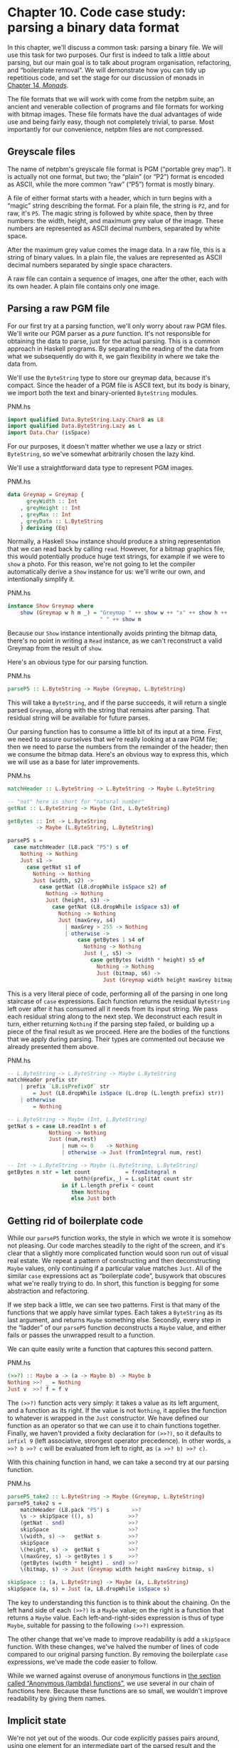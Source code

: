 * Chapter 10. Code case study: parsing a binary data format

In this chapter, we'll discuss a common task: parsing a binary
file. We will use this task for two purposes. Our first is indeed to
talk a little about parsing, but our main goal is to talk about program
organisation, refactoring, and “boilerplate removal”. We will
demonstrate how you can tidy up repetitious code, and set the stage for
our discussion of monads in [[file:monads.html][Chapter 14, /Monads/]].

The file formats that we will work with come from the netpbm
suite, an ancient and venerable collection of programs and file formats
for working with bitmap images. These file formats have the dual
advantages of wide use and being fairly easy, though not completely
trivial, to parse. Most importantly for our convenience, netpbm files
are not compressed.

** Greyscale files

The name of netpbm's greyscale file format is PGM (“portable
grey map”). It is actually not one format, but two; the “plain” (or
“P2”) format is encoded as ASCII, while the more common “raw” (“P5”)
format is mostly binary.

A file of either format starts with a header, which in turn
begins with a “magic” string describing the format. For a plain file,
the string is ~P2~, and for raw, it's ~P5~. The magic string is followed
by white space, then by three numbers: the width, height, and maximum
grey value of the image. These numbers are represented as ASCII decimal
numbers, separated by white space.

After the maximum grey value comes the image data. In a raw
file, this is a string of binary values. In a plain file, the values are
represented as ASCII decimal numbers separated by single space
characters.

A raw file can contain a sequence of images, one after the
other, each with its own header. A plain file contains only one image.

** Parsing a raw PGM file

For our first try at a parsing function, we'll only worry about
raw PGM files. We'll write our PGM parser as a /pure/ function. It's not
responsible for obtaining the data to parse, just for the actual
parsing. This is a common approach in Haskell programs. By separating
the reading of the data from what we subsequently do with it, we gain
flexibility in where we take the data from.

We'll use the ~ByteString~ type to store our greymap data, because
it's compact. Since the header of a PGM file is ASCII text, but its body
is binary, we import both the text and binary-oriented ~ByteString~
modules.

#+CAPTION: PNM.hs
#+BEGIN_SRC haskell
import qualified Data.ByteString.Lazy.Char8 as L8
import qualified Data.ByteString.Lazy as L
import Data.Char (isSpace)
#+END_SRC

For our purposes, it doesn't matter whether we use a lazy or
strict ~ByteString~, so we've somewhat arbitrarily chosen the lazy kind.

We'll use a straightforward data type to represent PGM images.

#+CAPTION: PNM.hs
#+BEGIN_SRC haskell
data Greymap = Greymap {
      greyWidth :: Int
    , greyHeight :: Int
    , greyMax :: Int
    , greyData :: L.ByteString
    } deriving (Eq)
#+END_SRC

Normally, a Haskell ~Show~ instance should produce a string
representation that we can read back by calling ~read~. However, for a
bitmap graphics file, this would potentially produce huge text strings,
for example if we were to ~show~ a photo. For this reason, we're not
going to let the compiler automatically derive a ~Show~ instance for us:
we'll write our own, and intentionally simplify it.

#+CAPTION: PNM.hs
#+BEGIN_SRC haskell
instance Show Greymap where
    show (Greymap w h m _) = "Greymap " ++ show w ++ "x" ++ show h ++
                             " " ++ show m
#+END_SRC

Because our ~Show~ instance intentionally avoids printing the
bitmap data, there's no point in writing a ~Read~ instance, as we can't
reconstruct a valid Greymap from the result of ~show~.

Here's an obvious type for our parsing function.

#+CAPTION: PNM.hs
#+BEGIN_SRC haskell
parseP5 :: L.ByteString -> Maybe (Greymap, L.ByteString)
#+END_SRC

This will take a ~ByteString~, and if the parse succeeds, it will
return a single parsed ~Greymap~, along with the string that remains after
parsing. That residual string will be available for future parses.

Our parsing function has to consume a little bit of its input at
a time. First, we need to assure ourselves that we're really looking at
a raw PGM file; then we need to parse the numbers from the remainder of
the header; then we consume the bitmap data. Here's an obvious way to
express this, which we will use as a base for later improvements.

#+CAPTION: PNM.hs
#+BEGIN_SRC haskell
matchHeader :: L.ByteString -> L.ByteString -> Maybe L.ByteString

-- "nat" here is short for "natural number"
getNat :: L.ByteString -> Maybe (Int, L.ByteString)

getBytes :: Int -> L.ByteString
         -> Maybe (L.ByteString, L.ByteString)

parseP5 s =
  case matchHeader (L8.pack "P5") s of
    Nothing -> Nothing
    Just s1 ->
      case getNat s1 of
        Nothing -> Nothing
        Just (width, s2) ->
          case getNat (L8.dropWhile isSpace s2) of
            Nothing -> Nothing
            Just (height, s3) ->
              case getNat (L8.dropWhile isSpace s3) of
                Nothing -> Nothing
                Just (maxGrey, s4)
                  | maxGrey > 255 -> Nothing
                  | otherwise ->
                      case getBytes 1 s4 of
                        Nothing -> Nothing
                        Just (_, s5) ->
                          case getBytes (width * height) s5 of
                            Nothing -> Nothing
                            Just (bitmap, s6) ->
                              Just (Greymap width height maxGrey bitmap, s6)
#+END_SRC

This is a very literal piece of code, performing all of the
parsing in one long staircase of ~case~ expressions. Each function
returns the residual ~ByteString~ left over after it has consumed all it
needs from its input string. We pass each residual string along to the
next step. We deconstruct each result in turn, either returning
~Nothing~ if the parsing step failed, or building up a piece of the
final result as we proceed. Here are the bodies of the functions that we
apply during parsing. Their types are commented out because we already
presented them above.

#+CAPTION: PNM.hs
#+BEGIN_SRC haskell
-- L.ByteString -> L.ByteString -> Maybe L.ByteString
matchHeader prefix str
    | prefix `L8.isPrefixOf` str
        = Just (L8.dropWhile isSpace (L.drop (L.length prefix) str))
    | otherwise
        = Nothing

-- L.ByteString -> Maybe (Int, L.ByteString)
getNat s = case L8.readInt s of
             Nothing -> Nothing
             Just (num,rest)
                 | num <= 0    -> Nothing
                 | otherwise -> Just (fromIntegral num, rest)

-- Int -> L.ByteString -> Maybe (L.ByteString, L.ByteString)
getBytes n str = let count           = fromIntegral n
                     both@(prefix,_) = L.splitAt count str
                 in if L.length prefix < count
                    then Nothing
                    else Just both
#+END_SRC

** Getting rid of boilerplate code

While our ~parseP5~ function works, the style in which we wrote
it is somehow not pleasing. Our code marches steadily to the right of
the screen, and it's clear that a slightly more complicated function
would soon run out of visual real estate. We repeat a pattern of
constructing and then deconstructing ~Maybe~ values, only continuing if a
particular value matches ~Just~. All of the similar ~case~ expressions
act as “boilerplate code”, busywork that obscures what we're really
trying to do. In short, this function is begging for some abstraction
and refactoring.

If we step back a little, we can see two patterns. First is that
many of the functions that we apply have similar types. Each takes a
~ByteString~ as its last argument, and returns ~Maybe~ something else.
Secondly, every step in the “ladder” of our ~parseP5~ function
deconstructs a ~Maybe~ value, and either fails or passes the unwrapped
result to a function.

We can quite easily write a function that captures this second
pattern.

#+CAPTION: PNM.hs
#+BEGIN_SRC haskell
(>>?) :: Maybe a -> (a -> Maybe b) -> Maybe b
Nothing >>? _ = Nothing
Just v  >>? f = f v
#+END_SRC

The ~(>>?)~ function acts very simply: it takes a value as its
left argument, and a function as its right. If the value is not
~Nothing~, it applies the function to whatever is wrapped in the ~Just~
constructor. We have defined our function as an operator so that we can
use it to chain functions together. Finally, we haven't provided a
fixity declaration for ~(>>?)~, so it defaults to ~infixl 9~ (left
associative, strongest operator precedence). In other words,
~a >>? b >>? c~ will be evaluated from left to right, as
~(a >>? b) >>? c)~.

With this chaining function in hand, we can take a second try at
our parsing function.

#+CAPTION: PNM.hs
#+BEGIN_SRC haskell
parseP5_take2 :: L.ByteString -> Maybe (Greymap, L.ByteString)
parseP5_take2 s =
    matchHeader (L8.pack "P5") s       >>?
    \s -> skipSpace ((), s)           >>?
    (getNat . snd)                    >>?
    skipSpace                         >>?
    \(width, s) ->   getNat s         >>?
    skipSpace                         >>?
    \(height, s) ->  getNat s         >>?
    \(maxGrey, s) -> getBytes 1 s     >>?
    (getBytes (width * height) . snd) >>?
    \(bitmap, s) -> Just (Greymap width height maxGrey bitmap, s)

skipSpace :: (a, L.ByteString) -> Maybe (a, L.ByteString)
skipSpace (a, s) = Just (a, L8.dropWhile isSpace s)
#+END_SRC

The key to understanding this function is to think about the
chaining. On the left hand side of each ~(>>?)~ is a ~Maybe~ value; on the
right is a function that returns a ~Maybe~ value. Each
left-and-right-sides expression is thus of type ~Maybe~, suitable for
passing to the following ~(>>?)~ expression.

The other change that we've made to improve readability is add a
~skipSpace~ function. With these changes, we've halved the number of
lines of code compared to our original parsing function. By removing the
boilerplate ~case~ expressions, we've made the code easier to follow.

While we warned against overuse of anonymous functions in
[[file:functional-programming.html#fp.anonymous][the section called “Anonymous (lambda) functions”]], we use several in our
chain of functions here. Because these functions are so small, we wouldn't
improve readability by giving them names.

** Implicit state

We're not yet out of the woods. Our code explicitly passes pairs
around, using one element for an intermediate part of the parsed result
and the other for the current residual ~ByteString~. If we want to extend
the code, for example to track the number of bytes we've consumed so
that we can report the location of a parse failure, we already have
eight different spots that we will need to modify, just to pass a
three-tuple around.

This approach makes even a small body of code difficult to
change. The problem lies with our use of pattern matching to pull values
out of each pair: we have embedded the knowledge that we are always
working with pairs straight into our code. As pleasant and helpful as
pattern matching is, it can lead us in some undesirable directions if we
do not use it carefully.

Let's do something to address the inflexibility of our new code.
First, we will change the type of state that our parser uses.

#+CAPTION: Parse.hs
#+BEGIN_SRC haskell
data ParseState = ParseState {
      string :: L.ByteString
    , offset :: Int64           -- imported from Data.Int
    } deriving (Show)
#+END_SRC

In our switch to an algebraic data type, we added the ability to
track both the current residual string and the offset into the original
string since we started parsing. The more important change was our use
of record syntax: we can now /avoid/ pattern matching on the pieces of
state that we pass around, and use the accessor functions ~string~ and ~offset~ instead.

We have given our parsing state a name. When we name something,
it can become easier to reason about. For example, we can now look at
parsing as a kind of function: it consumes a parsing state, and produces
both a new parsing state and some other piece of information. We can
directly represent this as a Haskell type.

#+CAPTION: Parse.hs
#+BEGIN_SRC haskell
simpleParse :: ParseState -> (a, ParseState)
simpleParse = undefined
#+END_SRC

To provide more help to our users, we would like to report an
error message if parsing fails. This only requires a minor tweak to the
type of our parser.

#+CAPTION: Parse.hs
#+BEGIN_SRC haskell
betterParse :: ParseState -> Either String (a, ParseState)
betterParse = undefined
#+END_SRC

In order to future-proof our code, it is best if we do not
expose the implementation of our parser to our users. When we explicitly
used pairs for state earlier, we found ourselves in trouble almost
immediately, once we considered extending the capabilities of our
parser. To stave off a repeat of that difficulty, we will hide the
details of our parser type using a ~newtype~ declaration.

#+CAPTION: Parse.hs
#+BEGIN_SRC haskell
newtype Parse a = Parse {
    runParse :: ParseState -> Either String (a, ParseState)
}
#+END_SRC

Remember that the ~newtype~ definition is just a compile-time
wrapper around a function, so it has no run-time overhead. When we want
to use the function, we will apply the ~runParser~ accessor.

If we do not export the ~Parse~ value constructor from our
module, we can ensure that nobody else will be able to accidentally
create a parser, nor will they be able to inspect its internals via
pattern matching.

*** The identity parser

Let's try to define a simple parser, the /identity/ parser. All
it does is turn whatever it is passed into the result of the parse. In
this way, it somewhat resembles the ~id~ function.

#+CAPTION: Parse.hs
#+BEGIN_SRC haskell
identity :: a -> Parse a
identity a = Parse (\s -> Right (a, s))
#+END_SRC

This function leaves the parse state untouched, and uses its
argument as the result of the parse. We wrap the body of the function in
our ~Parse~ type to satisfy the type checker. How can we use this wrapped
function to parse something?

The first thing we must do is peel off the ~Parse~ wrapper so
that we can get at the function inside. We do so using the ~runParse~
function. We also need to construct a ~ParseState~, then run our parsing
function on that parse state. Finally, we'd like to separate the result
of the parse from the final ~ParseState~.

#+CAPTION: Parse.hs
#+BEGIN_SRC haskell
parse :: Parse a -> L.ByteString -> Either String a
parse parser initState
    = case runParse parser (ParseState initState 0) of
        Left err          -> Left err
        Right (result, _) -> Right result
#+END_SRC

Because neither the ~identity~ parser nor the ~parse~ function
examines the parse state, we don't even need to create an input string
in order to try our code.

#+BEGIN_SRC screen
ghci> :load Parse
[1 of 2] Compiling PNM              ( PNM.hs, interpreted )
[2 of 2] Compiling Parse            ( Parse.hs, interpreted )
Ok, modules loaded: PNM, Parse.
ghci> :type parse (identity 1) undefined
parse (identity 1) undefined :: (Num t) => Either String t
ghci> parse (identity 1) undefined
Loading package array-0.1.0.0 ... linking ... done.
Loading package bytestring-0.9.0.1 ... linking ... done.
Right 1
ghci> parse (identity "foo") undefined
Right "foo"
#+END_SRC

A parser that doesn't even inspect its input might not seem
interesting, but we will shortly see that in fact it is useful.
Meanwhile, we have gained confidence that our types are correct and that
we understand the basic workings of our code.

*** Record syntax, updates, and pattern matching

Record syntax is useful for more than just accessor functions:
we can use it to copy and partly change an existing value. In use, the
notation looks like this.

#+CAPTION: Parse.hs
#+BEGIN_SRC haskell
modifyOffset :: ParseState -> Int64 -> ParseState
modifyOffset initState newOffset =
    initState { offset = newOffset }
#+END_SRC

This creates a new ~ParseState~ value identical to ~initState~,
but with its ~offset~ field set to whatever value we specify for
~newOffset~.

#+BEGIN_SRC screen
ghci> let before = ParseState (L8.pack "foo") 0
ghci> let after = modifyOffset before 3
ghci> before
ParseState {string = Chunk "foo" Empty, offset = 0}
ghci> after
ParseState {string = Chunk "foo" Empty, offset = 3}
#+END_SRC

We can set as many fields as we want inside the curly braces,
separating them using commas.

*** A more interesting parser

Let's focus now on writing a parser that does something
meaningful. We're not going to get too ambitious yet: all we want to do
is parse a single byte.

#+CAPTION: Parse.hs
#+BEGIN_SRC haskell
-- import the Word8 type from Data.Word
parseByte :: Parse Word8
parseByte =
    getState ==> \initState ->
    case L.uncons (string initState) of
      Nothing ->
          bail "no more input"
      Just (byte,remainder) ->
          putState newState ==> \_ ->
          identity byte
        where newState = initState { string = remainder,
                                     offset = newOffset }
              newOffset = offset initState + 1
#+END_SRC

There are a number of new functions in our definition.

The ~L8.uncons~ function takes the first element from a
~ByteString~.

#+BEGIN_SRC screen
ghci> L8.uncons (L8.pack "foo")
Just ('f',Chunk "oo" Empty)
ghci> L8.uncons L8.empty
Nothing
#+END_SRC

Our ~getState~ function retrieves the current parsing state,
while ~putState~ replaces it. The ~bail~ function terminates parsing and
reports an error. The ~(==>)~ function chains parsers together. We will
cover each of these functions shortly.

#+BEGIN_TIP
Hanging lambdas

The definition of ~parseByte~ has a visual style that we haven't
discussed before. It contains anonymous functions in which the
parameters and ~->~ sit at the end of a line, with the function's body
following on the next line.

This style of laying out an anonymous function doesn't have an
official name, so let's call it a “hanging lambda”. Its main use is to
make room for more text in the body of the function. It also makes it
more visually clear that there's a relationship between one function and
the one that follows. Often, for instance, the result of the first
function is being passed as a parameter to the second.
#+END_TIP

*** Obtaining and modifying the parse state

Our ~parseByte~ function doesn't take the parse state as an
argument. Instead, it has to call ~getState~ to get a copy of the state,
and ~putState~ to replace the current state with a new one.

#+CAPTION: Parse.hs
#+BEGIN_SRC haskell
getState :: Parse ParseState
getState = Parse (\s -> Right (s, s))

putState :: ParseState -> Parse ()
putState s = Parse (\_ -> Right ((), s))
#+END_SRC

When reading these functions, recall that the left element of
the tuple is the result of a ~Parse~, while the right is the current
~ParseState~. This makes it easier to follow what these functions are
doing.

The ~getState~ function extracts the current parsing state, so
that the caller can access the string. The ~putState~ function replaces
the current parsing state with a new one. This becomes the state that
will be seen by the next function in the ~(==>)~ chain.

These functions let us move explicit state handling into the
bodies of only those functions that need it. Many functions don't need
to know what the current state is, and so they'll never call ~getState~
or ~putState~. This lets us write more compact code than our earlier
parser, which had to pass tuples around by hand. We will see the effect
in some of the code that follows.

We've packaged up the details of the parsing state into the
~ParseState~ type, and we work with it using accessors instead of pattern
matching. Now that the parsing state is passed around implicitly, we
gain a further benefit. If we want to add more information to the
parsing state, all we need to do is modify the definition of ~ParseState~,
and the bodies of whatever functions need the new information. Compared
to our earlier parsing code, where all of our state was exposed through
pattern matching, this is much more modular: the only code we affect is
code that needs the new information.

*** Reporting parse errors

We carefully defined our ~Parse~ type to accommodate the
possibility of failure. The ~(==>)~ combinator checks for a parse
failure and stops parsing if it runs into a failure. But we haven't yet
introduced the ~bail~ function, which we use to report a parse error.

#+CAPTION: Parse.hs
#+BEGIN_SRC haskell
bail :: String -> Parse a
bail err = Parse $ \s -> Left $
           "byte offset " ++ show (offset s) ++ ": " ++ err
#+END_SRC

After we call ~bail~, ~(==>)~ will successfully pattern match on
the ~Left~ constructor that it wraps the error message with, and it will
not invoke the next parser in the chain. This will cause the error
message to percolate back through the chain of prior callers.

*** Chaining parsers together

The ~(==>)~ function serves a similar purpose to our earlier
~(>>?)~ function: it is “glue” that lets us chain functions together.

#+CAPTION: Parse.hs
#+BEGIN_SRC haskell
(==>) :: Parse a -> (a -> Parse b) -> Parse b

firstParser ==> secondParser  =  Parse chainedParser
  where chainedParser initState   =
          case runParse firstParser initState of
            Left errMessage ->
                Left errMessage
            Right (firstResult, newState) ->
                runParse (secondParser firstResult) newState
#+END_SRC

The body of ~(==>)~ is interesting, and ever so slightly tricky.
Recall that the ~Parse~ type represents really a function inside a
wrapper. Since ~(==>)~ lets us chain two ~Parse~ values to produce a
third, it must return a function, in a wrapper.

The function doesn't really “do” much: it just creates a
/closure/ to remember the values of ~firstParser~ and ~secondParser~.

#+BEGIN_TIP
Tip

A closure is simply the pairing of a function with its
/environment/, the bound variables that it can see. Closures are
commonplace in Haskell. For instance, the section ~(+5)~ is a closure.
An implementation must record the value ~5~ as the second argument to
the ~(+)~ operator, so that the resulting function can add ~5~ to
whatever value it is passed.
#+END_TIP

This closure will not be unwrapped and applied until we apply
~parse~. At that point, it will be applied with a ~ParseState~. It will
apply ~firstParser~ and inspect its result. If that parse fails, the
closure will fail too. Otherwise, it will pass the result of the parse
and the new ~ParseState~ to ~secondParser~.

This is really quite fancy and subtle stuff: we're effectively
passing the ~ParseState~ down the chain of ~Parse~ values in a hidden
argument. (We'll be revisiting this kind of code in a few chapters, so
don't fret if that description seemed dense.)

** Introducing functors

We're by now thoroughly familiar with the ~map~ function, which
applies a function to every element of a list, returning a list of
possibly a different type.

#+BEGIN_SRC screen
ghci> map (+1) [1,2,3]
[2,3,4]
ghci> map show [1,2,3]
["1","2","3"]
ghci> :type map show
map show :: (Show a) => [a] -> [String]
#+END_SRC

This ~map~-like activity can be useful in other instances. For
example, consider a binary tree.

#+CAPTION: TreeMap.hs
#+BEGIN_SRC haskell
data Tree a = Node (Tree a) (Tree a)
            | Leaf a
              deriving (Show)
#+END_SRC

If we want to take a tree of strings and turn it into a tree
containing the lengths of those strings, we could write a function to do
this.

#+CAPTION: TreeMap.hs
#+BEGIN_SRC haskell
treeLengths (Leaf s) = Leaf (length s)
treeLengths (Node l r) = Node (treeLengths l) (treeLengths r)
#+END_SRC

Now that our eyes are attuned to looking for patterns that we
can turn into generally useful functions, we can see a possible case of
this here.

#+CAPTION: TreeMap.hs
#+BEGIN_SRC haskell
treeMap :: (a -> b) -> Tree a -> Tree b
treeMap f (Leaf a)   = Leaf (f a)
treeMap f (Node l r) = Node (treeMap f l) (treeMap f r)
#+END_SRC

As we might hope, ~treeLengths~ and ~treeMap length~ give the
same results.

#+BEGIN_SRC screen
ghci> let tree = Node (Leaf "foo") (Node (Leaf "x") (Leaf "quux"))
ghci> treeLengths tree
Node (Leaf 3) (Node (Leaf 1) (Leaf 4))
ghci> treeMap length tree
Node (Leaf 3) (Node (Leaf 1) (Leaf 4))
ghci> treeMap (odd . length) tree
Node (Leaf True) (Node (Leaf True) (Leaf False))
#+END_SRC

Haskell provides a well-known typeclass to further generalise
~treeMap~. This typeclass is named ~Functor~, and it defines one function,
~fmap~.

#+CAPTION: TreeMap.hs
#+BEGIN_SRC haskell
class Functor f where
    fmap :: (a -> b) -> f a -> f b
#+END_SRC

We can think of ~fmap~ as a kind of /lifting/ function, as we introduced in
[[file:io-case-study-a-library-for-searching-the-filesystem.html#find.predicate.lift][the section called “Avoiding boilerplate with lifting”]]. It takes a
function over ordinary values ~a -> b~ and lifts it to become a function
over containers ~f a -> f b~, where ~f~ is the container type.

If we substitute ~Tree~ for the type variable ~f~, for example,
the type of ~fmap~ is identical to the type of ~treeMap~, and in fact we
can use ~treeMap~ as the implementation of ~fmap~ over Trees.

#+CAPTION: TreeMap.hs
#+BEGIN_SRC haskell
instance Functor Tree where
    fmap = treeMap
#+END_SRC

We can also use ~map~ as the implementation of ~fmap~ for lists.

#+CAPTION: TreeMap.hs
#+BEGIN_SRC haskell
instance Functor [] where
    fmap = map
#+END_SRC

We can now use ~fmap~ over different container types.

#+BEGIN_SRC screen
ghci> fmap length ["foo","quux"]
[3,4]
ghci> fmap length (Node (Leaf "Livingstone") (Leaf "I presume"))
Node (Leaf 11) (Leaf 9)
#+END_SRC

The Prelude defines instances of ~Functor~ for several common
types, notably lists and ~Maybe~.

#+CAPTION: TreeMap.hs
#+BEGIN_SRC haskell
instance Functor Maybe where
    fmap _ Nothing  = Nothing
    fmap f (Just x) = Just (f x)
#+END_SRC

The instance for ~Maybe~ makes it particularly clear what an
~fmap~ implementation needs to do. The implementation must have a
sensible behaviour for each of a type's constructors. If a value is
wrapped in ~Just~, for example, the ~fmap~ implementation calls the
function on the unwrapped value, then rewraps it in ~Just~.

The definition of ~Functor~ imposes a few obvious restrictions on
what we can do with ~fmap~. For example, we can only make instances of
~Functor~ from types that have exactly one type parameter.

We can't write an ~fmap~ implementation for ~Either a b~ or ~(a,
b)~, for example, because these have two type parameters. We also can't
write one for ~Bool~ or ~Int~, as they have no type parameters.

In addition, we can't place any constraints on our type
definition. What does this mean? To illustrate, let's first look at a
normal ~data~ definition and its ~Functor~ instance.

#+CAPTION: ValidFunctor.hs
#+BEGIN_SRC haskell
data Foo a = Foo a

instance Functor Foo where
    fmap f (Foo a) = Foo (f a)
#+END_SRC

When we define a new type, we can add a type constraint just
after the ~data~ keyword as follows.

#+CAPTION: ValidFunctor.hs
#+BEGIN_SRC haskell
data Eq a => Bar a = Bar a

instance Functor Bar where
    fmap f (Bar a) = Bar (f a)
#+END_SRC

This says that we can only put a type ~a~ into a ~Foo~ if ~a~ is a
member of the ~Eq~ typeclass. However, the constraint renders it
impossible to write a ~Functor~ instance for ~Bar~.

#+BEGIN_SRC screen
ghci> :load ValidFunctor
[1 of 1] Compiling Main             ( ValidFunctor.hs, interpreted )

ValidFunctor.hs:13:12:
    Could not deduce (Eq a) from the context (Functor Bar)
      arising from a use of `Bar' at ValidFunctor.hs:13:12-16
    Possible fix:
      add (Eq a) to the context of the type signature for `fmap'
    In the pattern: Bar a
    In the definition of `fmap': fmap f (Bar a) = Bar (f a)
    In the definition for method `fmap'

ValidFunctor.hs:13:21:
    Could not deduce (Eq b) from the context (Functor Bar)
      arising from a use of `Bar' at ValidFunctor.hs:13:21-29
    Possible fix:
      add (Eq b) to the context of the type signature for `fmap'
    In the expression: Bar (f a)
    In the definition of `fmap': fmap f (Bar a) = Bar (f a)
    In the definition for method `fmap'
Failed, modules loaded: none.
#+END_SRC

*** Constraints on type definitions are bad

Adding a constraint to a type definition is essentially never a
good idea. It has the effect of forcing you to add type constraints to
/every/ function that will operate on values of that type. Let's say
that we need a stack data structure that we want to be able to query to
see whether its elements obey some ordering. Here's a naive definition
of the data type.

#+CAPTION: TypeConstraint.hs
#+BEGIN_SRC haskell
data (Ord a) => OrdStack a = Bottom
                           | Item a (OrdStack a)
                             deriving (Show)
#+END_SRC

If we want to write a function that checks the stack to see
whether it is increasing (i.e. every element is bigger than the element
below it), we'll obviously need an ~Ord~ constraint to perform the
pairwise comparisons.

#+CAPTION: TypeConstraint.hs
#+BEGIN_SRC haskell
isIncreasing :: (Ord a) => OrdStack a -> Bool
isIncreasing (Item a rest@(Item b _))
    | a < b     = isIncreasing rest
    | otherwise = False
isIncreasing _  = True
#+END_SRC

However, because we wrote the type constraint on the type
definition, that constraint ends up infecting places where it isn't
needed: we need to add the ~Ord~ constraint to ~push~, which does not
care about the ordering of elements on the stack.

#+CAPTION: TypeConstraint.hs
#+BEGIN_SRC haskell
push :: (Ord a) => a -> OrdStack a -> OrdStack a
push a s = Item a s
#+END_SRC

Try removing that ~Ord~ constraint above, and the definition of
~push~ will fail to typecheck.

This is why our attempt to write a ~Functor~ instance for ~Bar~
failed earlier: it would have required an ~Eq~ constraint to somehow get
retroactively added to the signature of ~fmap~.

Now that we've tentatively established that putting a type
constraint on a type definition is a misfeature of Haskell, what's a
more sensible alternative? The answer is simply to omit type constraints
from type definitions, and instead place them on the functions that need
them.

In this example, we can drop the ~Ord~ constraints from
~OrdStack~ and ~push~. It needs to stay on ~isIncreasing~, which
otherwise couldn't call ~(<)~. We now have the constraints where they
actually matter. This has the further benefit of making the type
signatures better document the true requirements of each function.

Most Haskell container types follow this pattern. The ~Map~ type
in the ~Data.Map~ module requires that its keys be ordered, but the type
itself does not have such a constraint. The constraint is expressed on
functions like ~insert~, where it's actually needed, and not on ~size~,
where ordering isn't used.

*** Infix use of ~fmap~

Quite often, you'll see ~fmap~ called as an operator.

#+BEGIN_SRC screen
ghci> (1+) `fmap` [1,2,3] ++ [4,5,6]
[2,3,4,4,5,6]
#+END_SRC

Perhaps strangely, plain old ~map~ is almost never used in this
way.

One possible reason for the stickiness of the ~fmap~-as-operator
meme is that this use lets us omit parentheses from its second argument.
Fewer parentheses leads to reduced mental juggling while reading a
function.

#+BEGIN_SRC screen
ghci> fmap (1+) ([1,2,3] ++ [4,5,6])
[2,3,4,5,6,7]
#+END_SRC

If you really want to use ~fmap~ as an operator, the
~Control.Applicative~ module contains an operator ~(<$>)~ that is an
alias for ~fmap~. The ~$~ in its name appeals to the similarity between
applying a function to its arguments (using the ~($)~ operator) and
lifting a function into a functor. We will see that this works well for
parsing when we return to the code that we have been writing.

*** Flexible instances

You might hope that we could write a ~Functor~ instance for the
type ~Either Int b~, which has one type parameter.

#+CAPTION: EitherInt.hs
#+BEGIN_SRC haskell
instance Functor (Either Int) where
    fmap _ (Left n) = Left n
    fmap f (Right r) = Right (f r)
#+END_SRC

However, the type system of Haskell 2010 cannot guarantee that
checking the constraints on such an instance will terminate. A
non-terminating constraint check may send a compiler into an infinite
loop, so instances of this form are forbidden.

#+BEGIN_SRC screen
ghci> :load EitherInt
[1 of 1] Compiling Main             ( EitherInt.hs, interpreted )

EitherInt.hs:2:0:
    Illegal instance declaration for `Functor (Either Int)'
        (All instance types must be of the form (T a1 ... an)
         where a1 ... an are distinct type *variables*
         Use -XFlexibleInstances if you want to disable this.)
    In the instance declaration for `Functor (Either Int)'
Failed, modules loaded: none.
#+END_SRC

GHC has a more powerful type system than the base Haskell 2010
standard. It operates in Haskell 2010 compatibility mode by default, for
maximal portability. We can instruct it to allow more flexible instances
using a special compiler directive.

#+CAPTION: EitherIntFlexible.hs
#+BEGIN_SRC haskell
{-# LANGUAGE FlexibleInstances #-}

instance Functor (Either Int) where
    fmap _ (Left n)  = Left n
    fmap f (Right r) = Right (f r)
#+END_SRC

The directive is embedded in the specially formatted ~LANGUAGE~
pragma.

With our ~Functor~ instance in hand, let's try out ~fmap~ on
~Either Int~.

#+BEGIN_SRC screen
ghci> :load EitherIntFlexible
[1 of 1] Compiling Main             ( EitherIntFlexible.hs, interpreted )
Ok, modules loaded: Main.
ghci> fmap (== "cheeseburger") (Left 1 :: Either Int String)
Left 1
ghci> fmap (== "cheeseburger") (Right "fries" :: Either Int String)
Right False
#+END_SRC

*** Thinking more about functors

We've made a few implicit assumptions about how functors ought
to work. It's helpful to make these explicit and to think of them as
rules to follow, because this lets us treat functors as uniform,
well-behaved objects. We have only two rules to remember, and they're
simple.

Our first rule is that a functor must preserve /identity/. That
is, applying ~fmap id~ to a value should give us back an identical
value.

#+BEGIN_SRC screen
ghci> fmap id (Node (Leaf "a") (Leaf "b"))
Node (Leaf "a") (Leaf "b")
#+END_SRC

Our second rule is that functors must be /composable/. That is,
composing two uses of ~fmap~ should give the same result as one ~fmap~
with the same functions composed.

#+BEGIN_SRC screen
ghci> (fmap even . fmap length) (Just "twelve")
Just True
ghci> fmap (even . length) (Just "twelve")
Just True
#+END_SRC

Another way of looking at these two rules is that a functor must
preserve /shape/. The structure of a collection should not be affected
by a functor; only the values that it contains should change.

#+BEGIN_SRC screen
ghci> fmap odd (Just 1)
Just True
ghci> fmap odd Nothing
Nothing
#+END_SRC

If you're writing a ~Functor~ instance, it's useful to keep these
rules in mind, and indeed to test them, because the compiler can't check
the rules we've listed above. On the other hand, if you're simply
/using/ functors, the rules are “natural” enough that there's no need to
memorise them. They just formalize a few intuitive notions of “do what I
mean”. Here is a pseudocode representation of the expected behavior.

#+CAPTION: FunctorLaws.hs
#+BEGIN_SRC haskell
fmap id      == id
fmap (f . g) == fmap f . fmap g
#+END_SRC

** Writing a functor instance for ~Parse~

For the types we have surveyed so far, the behaviour we ought to
expect of ~fmap~ has been obvious. This is a little less clear for
~Parse~, due to its complexity. A reasonable guess is that the function
we're ~fmap~ping should be applied to the current result of a parse, and
leave the parse state untouched.

#+CAPTION: Parse.hs
#+BEGIN_SRC haskell
instance Functor Parse where
    fmap f parser = parser ==> \result ->
                    identity (f result)
#+END_SRC

This definition is easy to read, so let's perform a few quick
experiments to see if we're following our rules for functors.

First, we'll check that identity is preserved. Let's try this
first on a parse that ought to fail: parsing a byte from an empty string
(remember that ~(<$>)~ is ~fmap~).

#+BEGIN_SRC screen
ghci> parse parseByte L.empty
Left "byte offset 0: no more input"
ghci> parse (id <$> parseByte) L.empty
Left "byte offset 0: no more input"
#+END_SRC

Good. Now for a parse that should succeed.

#+BEGIN_SRC screen
ghci> let input = L8.pack "foo"
ghci> L.head input
102
ghci> parse parseByte input
Right 102
ghci> parse (id <$> parseByte) input
Right 102
#+END_SRC

By inspecting the results above, we can also see that our
functor instance is obeying our second rule, that of preserving shape.
Failure is preserved as failure, and success as success.

Finally, we'll ensure that composability is preserved.

#+BEGIN_SRC screen
ghci> parse ((chr . fromIntegral) <$> parseByte) input
Right 'f'
ghci> parse (chr <$> fromIntegral <$> parseByte) input
Right 'f'
#+END_SRC

On the basis of this brief inspection, our ~Functor~ instance
appears to be well behaved.

** Using functors for parsing

All this talk of functors had a purpose: they often let us write
tidy, expressive code. Recall the ~parseByte~ function that we
introduced earlier. In recasting our PGM parser to use our new parser
infrastructure, we'll often want to work with ASCII characters instead
of ~Word8~ values.

While we could write a ~parseChar~ function that has a similar
structure to ~parseByte~, we can now avoid this code duplication by
taking advantage of the functor nature of ~Parse~. Our functor takes the
result of a parse and applies a function to it, so what we need is a
function that turns a ~Word8~ into a ~Char~.

#+CAPTION: Parse.hs
#+BEGIN_SRC haskell
w2c :: Word8 -> Char
w2c = chr . fromIntegral

-- import Control.Applicative
parseChar :: Parse Char
parseChar = w2c <$> parseByte
#+END_SRC

We can also use functors to write a compact “peek” function.
This returns ~Nothing~ if we're at the end of the input string.
Otherwise, it returns the next character without consuming it (i.e. it
inspects, but doesn't disturb, the current parsing state).

#+CAPTION: Parse.hs
#+BEGIN_SRC haskell
peekByte :: Parse (Maybe Word8)
peekByte = (fmap fst . L.uncons . string) <$> getState
#+END_SRC

The same lifting trick that let us define ~parseChar~ lets us
write a compact definition for ~peekChar~.

#+CAPTION: Parse.hs
#+BEGIN_SRC haskell
peekChar :: Parse (Maybe Char)
peekChar = fmap w2c <$> peekByte
#+END_SRC

Notice that ~peekByte~ and ~peekChar~ each make two calls to
~fmap~, one of which is disguised as ~(<$>)~. This is necessary because
the type ~Parse (Maybe a)~ is a functor within a functor. We thus have to
lift a function twice to “get it into” the inner functor.

Finally, we'll write another generic combinator, which is the
~Parse~ analogue of the familiar ~takeWhile~: it consumes its input while
its predicate returns ~True~.

#+CAPTION: Parse.hs
#+BEGIN_SRC haskell
parseWhile :: (Word8 -> Bool) -> Parse [Word8]
parseWhile p = (fmap p <$> peekByte) ==> \mp ->
               if mp == Just True
               then parseByte ==> \b ->
                    (b:) <$> parseWhile p
               else identity []
#+END_SRC

Once again, we're using functors in several places (doubled up,
when necessary) to reduce the verbosity of our code. Here's a rewrite of
the same function in a more direct style that does not use functors.

#+CAPTION: Parse.hs
#+BEGIN_SRC haskell
parseWhileVerbose p =
    peekByte ==> \mc ->
    case mc of
      Nothing -> identity []
      Just c | p c ->
                 parseByte ==> \b ->
                 parseWhileVerbose p ==> \bs ->
                 identity (b:bs)
             | otherwise ->
                 identity []
#+END_SRC

The more verbose definition is likely easier to read when you
are less familiar with functors. However, use of functors is
sufficiently common in Haskell code that the more compact representation
should become second nature (both to read and to write) fairly quickly.

** Rewriting our PGM parser

With our new parsing code, what does the raw PGM parsing
function look like now?

#+CAPTION: Parse.hs
#+BEGIN_SRC haskell
parseRawPGM =
    parseWhileWith w2c notWhite ==> \header -> skipSpaces ==>&
    assert (header == "P5") "invalid raw header" ==>&
    parseNat ==> \width -> skipSpaces ==>&
    parseNat ==> \height -> skipSpaces ==>&
    parseNat ==> \maxGrey ->
    parseByte ==>&
    parseBytes (width * height) ==> \bitmap ->
    identity (Greymap width height maxGrey bitmap)
  where notWhite = (`notElem` " \r\n\t")
#+END_SRC

This definition makes use of a few more helper functions that we
present here, following a pattern that should by now be familiar.

#+CAPTION: Parse.hs
#+BEGIN_SRC haskell
parseWhileWith :: (Word8 -> a) -> (a -> Bool) -> Parse [a]
parseWhileWith f p = fmap f <$> parseWhile (p . f)

parseNat :: Parse Int
parseNat = parseWhileWith w2c isDigit ==> \digits ->
           if null digits
           then bail "no more input"
           else let n = read digits
                in if n < 0
                   then bail "integer overflow"
                   else identity n

(==>&) :: Parse a -> Parse b -> Parse b
p ==>& f = p ==> \_ -> f

skipSpaces :: Parse ()
skipSpaces = parseWhileWith w2c isSpace ==>& identity ()

assert :: Bool -> String -> Parse ()
assert True  _   = identity ()
assert False err = bail err
#+END_SRC

The ~(==>&)~ combinator chains parsers like ~(==>)~, but the
right hand side ignores the result from the left. The ~assert~ function
lets us check a property, and abort parsing with a useful error message
if the property is ~False~.

Notice how few of the functions that we have written make any
reference to the current parsing state. Most notably, where our old
~parseP5~ function explicitly passed two-tuples down the chain of
dataflow, all of the state management in ~parseRawPGM~ is hidden from
us.

Of course, we can't completely avoid inspecting and modifying
the parsing state. Here's a case in point, the last of the helper
functions needed by ~parseRawPGM~.

#+CAPTION: Parse.hs
#+BEGIN_SRC haskell
parseBytes :: Int -> Parse L.ByteString
parseBytes n =
    getState ==> \st ->
    let n' = fromIntegral n
        (h, t) = L.splitAt n' (string st)
        st' = st { offset = offset st + L.length h, string = t }
    in putState st' ==>&
       assert (L.length h == n') "end of input" ==>&
       identity h
#+END_SRC

** Future directions

Our main theme in this chapter has been abstraction. We found
passing explicit state down a chain of functions to be unsatisfactory,
so we abstracted this detail away. We noticed some recurring needs as we
worked out our parsing code, and abstracted those into common functions.
Along the way, we introduced the notion of a functor, which offers a
generalised way to map over a parameterised type.

We will revisit parsing in [[file:using-parsec.html][Chapter 16, /Using Parsec/]], to discuss Parsec,
a widely used and flexible parsing library. And in [[file:monads.html][Chapter 14, /Monads/]],
we will return to our theme of abstraction, where we will find that much
of the code that we have developed in this chapter can be further simplified
by the use of monads.

For efficiently parsing binary data represented as a ~ByteString~, a number
of packages are available via the Hackage package database. At the time of
writing, the most popular is named ~binary~, which is easy to use and offers
high performance.

** Exercises

1. Write a parser for “plain” PGM files.
2. In our description of “raw” PGM files, we omitted a small detail. If the
   “maximum grey” value in the header is less than 256, each pixel is
   represented by a single byte. However, it can range up to 65535, in which
   case each pixel will be represented by two bytes, in big endian order
   (most significant byte first).

   Rewrite the raw PGM parser to accommodate both the single and double-byte
   pixel formats.
3. Extend your parser so that it can identify a raw or plain PGM file, and
   parse the appropriate file type.
